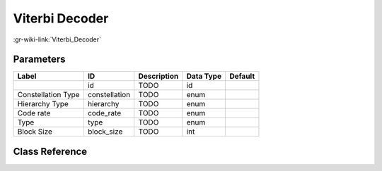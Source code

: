 ---------------
Viterbi Decoder
---------------

:gr-wiki-link:`Viterbi_Decoder`

Parameters
**********

+-------------------------+-------------------------+-------------------------+-------------------------+-------------------------+
|Label                    |ID                       |Description              |Data Type                |Default                  |
+=========================+=========================+=========================+=========================+=========================+
|                         |id                       |TODO                     |id                       |                         |
+-------------------------+-------------------------+-------------------------+-------------------------+-------------------------+
|Constellation Type       |constellation            |TODO                     |enum                     |                         |
+-------------------------+-------------------------+-------------------------+-------------------------+-------------------------+
|Hierarchy Type           |hierarchy                |TODO                     |enum                     |                         |
+-------------------------+-------------------------+-------------------------+-------------------------+-------------------------+
|Code rate                |code_rate                |TODO                     |enum                     |                         |
+-------------------------+-------------------------+-------------------------+-------------------------+-------------------------+
|Type                     |type                     |TODO                     |enum                     |                         |
+-------------------------+-------------------------+-------------------------+-------------------------+-------------------------+
|Block Size               |block_size               |TODO                     |int                      |                         |
+-------------------------+-------------------------+-------------------------+-------------------------+-------------------------+

Class Reference
*******************

.. tabs::

   .. group-tab:: Python
      TODO

   .. group-tab:: C++

      .. doxygengroup:: block_dtv_dvbt_viterbi_decoder
         :content-only:
         :undoc-members:
         :private-members:
         :members:


